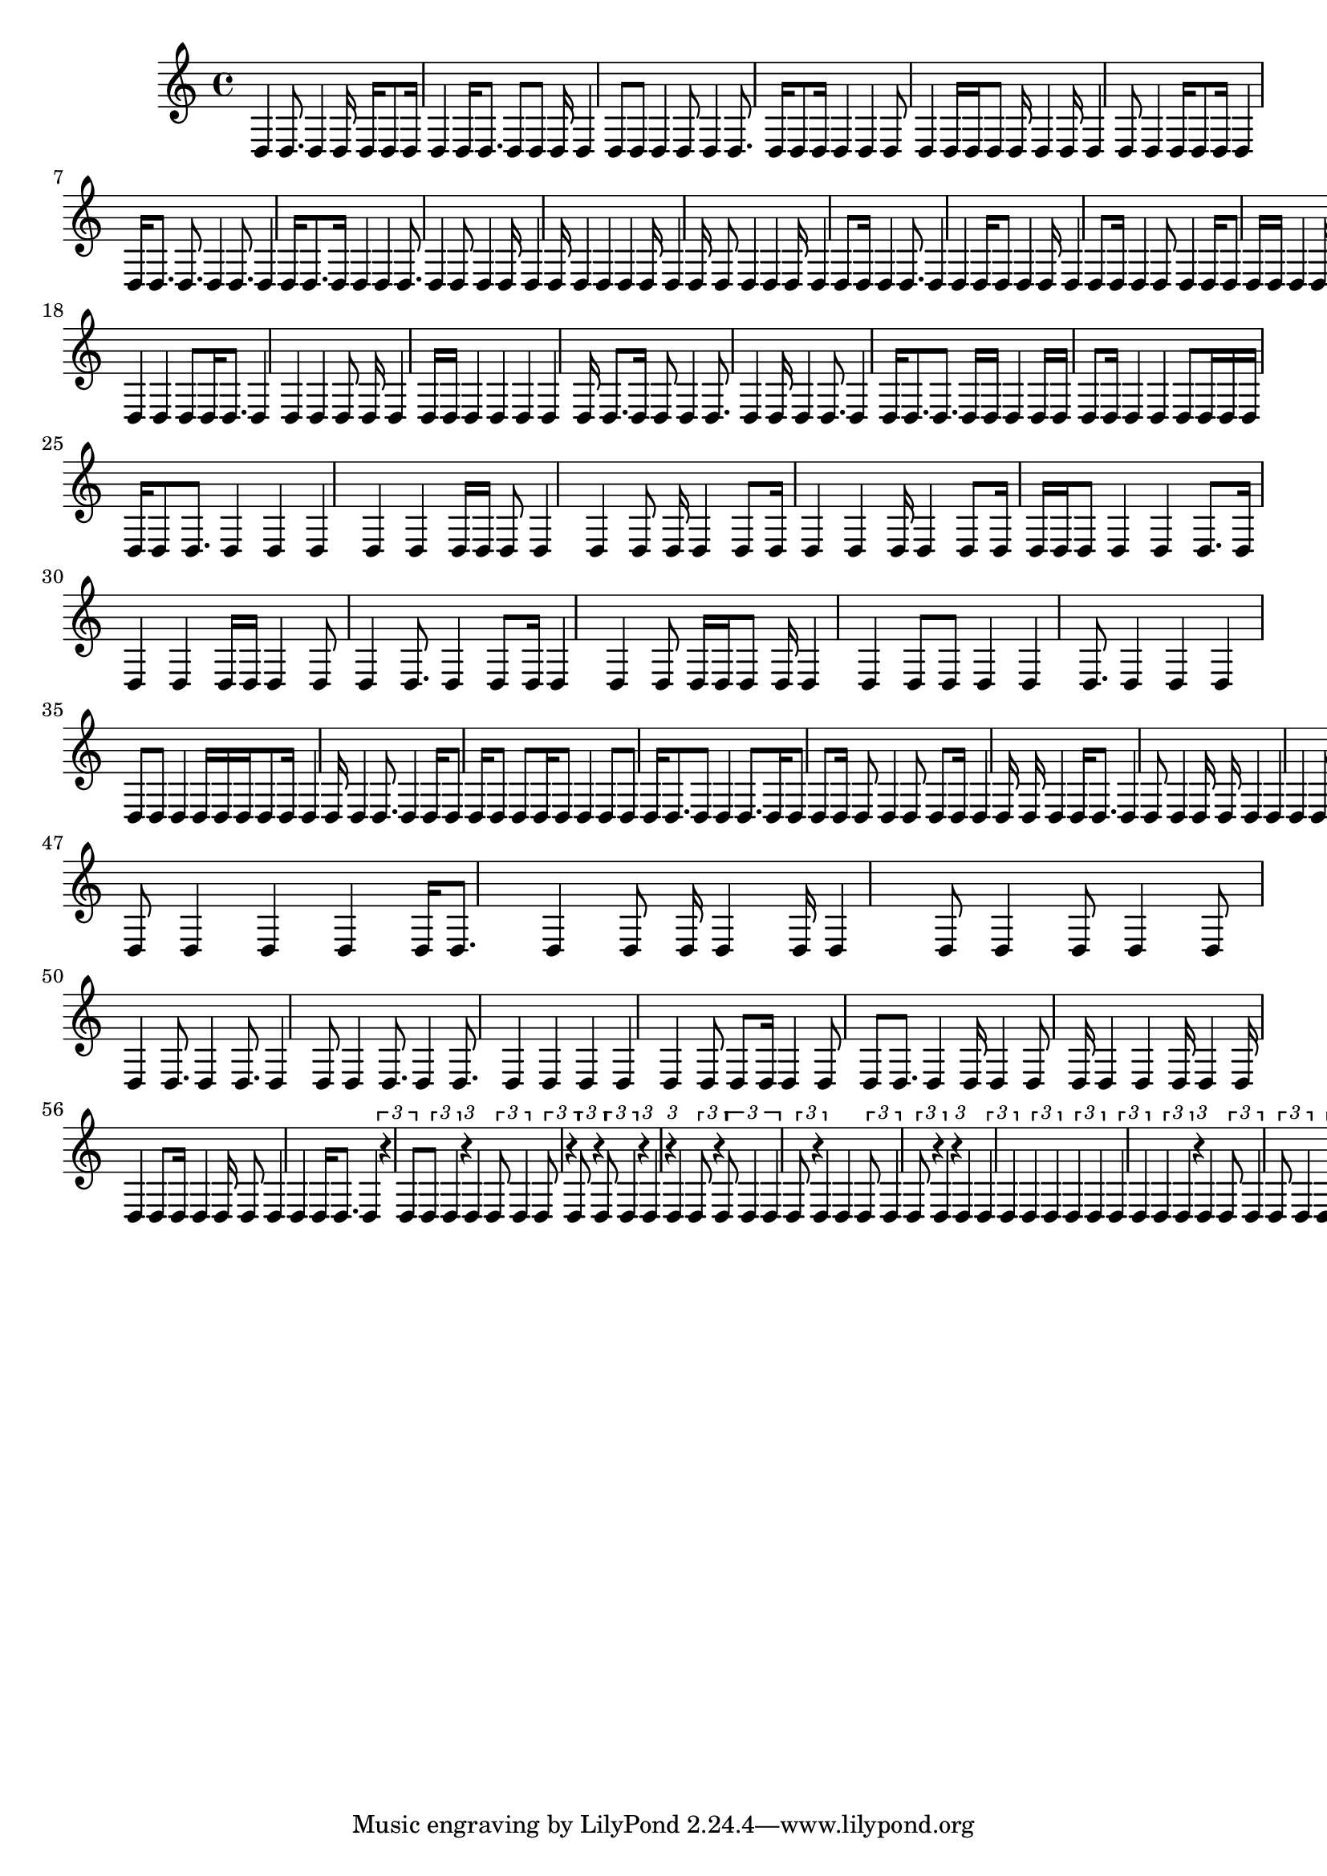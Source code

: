 \version "2.24.0"
\language "english"

{
  d4
  d8. d4
  d16 d16 d8
  d16 d4
  d16 d8.
  d8 d8
  d16 d4 d8
  d8 d4
  d8 d4
  d8. d16
  d8 d16 d4
  d4
  d8 d4
  d16 d16 d8
  d16 d4 d16
  d4
  d8 d4
  d16 d8 d16
  d4
  d16 d8.
  d8. d4
  d8. d4
  d16 d8.
  d16 d4 d4
  d8. d4
  d8 d4
  d16 d4
  d16 d4 d4
  d4 d16 d4
  d16 d8 d4
  d4
  d16 d4
  d8 d16 d4
  d8. d4
  d4
  d16 d8 d4
  d16 d4
  d8 d16 d4
  d8 d4
  d16 d8 d16
  d16 d4
  d16 d16 d4
  d8 d4
  d4 d4
  d4 d4
  d16 d4 d16 d4
  d8. d4
  d4 d8 d16
  d8. d4
  d4 d4
  d8 d16 d4
  d16 d16 d4
  d4 d4 d4
  d16 d8.
  d16 d8 d4
  d8. d4
  d16 d4
  d8. d4
  d16 d8.
  d8. d16
  d16 d4 d16
  d16 d8 d16
  d4 d4
  d8 d16 d16
  d16 d16 d8
  d8. d4
  d4 d4 d4
  d4 d16 d16
  d8 d4 d4
  d8 d16 d4
  d8 d16 d4
  d4 d16 d4
  d8 d16 d16
  d16 d8 d4
  d4
  d8. d16
  d4
  d4
  d16 d16 d4
  d8 d4
  d8. d4
  d8 d16 d4
  d4 d8
  d16 d16 d8
  d16 d4 d4
  d8 d8
  d4 d4
  d8. d4
  d4 d4
  d8 d8
  d4 d16 d16
  d16 d8 d16
  d4 d16 d4
  d8. d4
  d16 d8 d16
  d8 d8
  d16 d8 d4
  d8 d8
  d16 d8.
  d8 d4
  d8. d16
  d8 d8
  d16 d8 d4
  d8 d8
  d16 d4
  d16 d16 d4
  d16 d8.
  d4
  d8 d4
  d16 d16 d4 d4
  d4
  d8. d4
  d8 d4
  d8 d4
  d16 d8 d4
  d8. d4
  d8 d4
  d8. d4
  d16 d16 d16 d4
  d16 d8.
  d4
  d8. d4
  d16 d4
  d8 d8
  d4
  d4
  d4
  d16 d8.
  d4
  d8 d16 d4
  d16 d4
  d8 d4
  d8 d4
  d8 d4
  d8. d4
  d8. d4
  d8 d4
  d8. d4
  d8. d4
  d4
  d4
  d4 d4
  d8 d8
  d16 d4
  d8 d8
  d8. d4
  d16 d4
  d8 d16 d4
  d4
  d16 d4
  d16 d4
  d8 d16 d4
  d16 d8 d4
  d4
  d16 d8.
  d4
  \tuplet 3/2 { r4 d8 }
  \tuplet 3/2 { d8 d4 }
  \tuplet 3/2 { r4 d4 }
  \tuplet 3/2 { d8 d4 }
  \tuplet 3/2 { d8 r4 }
  \tuplet 3/2 { d8 r4 }
  \tuplet 3/2 { d8 d4 }
  \tuplet 3/2 { r4 d4 }
  \tuplet 3/2 { r4 d4 }
  \tuplet 3/2 { d8 r4 }
  \tuplet 3/2 { d8 d4 d4 }
  \tuplet 3/2 { d8 r4 }
  d4
  d4
  \tuplet 3/2 { d8 d4 }
  \tuplet 3/2 { d8 r4 }
  d4
  \tuplet 3/2 { r4 d4 }
  \tuplet 3/2 { d4 d4 }
  \tuplet 3/2 { d4 d4 }
  \tuplet 3/2 { d4 d4 }
  \tuplet 3/2 { d4 d4 }
  \tuplet 3/2 { d4 d4 }
  \tuplet 3/2 { r4 d4 }
  \tuplet 3/2 { d8 d4 }
  \tuplet 3/2 { d8 d4 }
  \tuplet 3/2 { d8 d4 }
  \tuplet 3/2 { d8 d8 d4 }
  \tuplet 3/2 { d8 d4 }
  \tuplet 3/2 { d8 r4 }
  d4
  \tuplet 3/2 { d8 d8 d4 }
  \tuplet 3/2 { d4 d4 }
  \tuplet 3/2 { d4 d4 }
  \tuplet 3/2 { d4 d4 }
  \tuplet 3/2 { d4 d4 }
  \tuplet 3/2 { d4 d4 }
  \tuplet 3/2 { d4 d4 }
  \tuplet 3/2 { d4 d4 }
  \tuplet 3/2 { d4 d4 }
  \tuplet 3/2 { d4 d4 }
  \tuplet 3/2 { d4 d4 }
  \tuplet 3/2 { d4 d4 }
  \tuplet 3/2 { d4 d4 }
  \tuplet 3/2 { d4 d4 }
  \tuplet 3/2 { d4 d4 }
  \tuplet 3/2 { d4 d4 }
  \tuplet 3/2 { d4 d4 }
  \tuplet 3/2 { d4 d4 }
  \tuplet 3/2 { d4 d4 }
  \tuplet 3/2 { d4 d4 }
  \tuplet 3/2 { d4 d4 }
  \tuplet 3/2 { d4 d4 }
  \tuplet 3/2 { d4 d4 }
  \tuplet 3/2 { d4 d4 }
  \tuplet 3/2 { d4 d4 }
  \tuplet 3/2 { d4 d4 }
  \tuplet 3/2 { d4 d4 }
  \tuplet 3/2 { d4 d4 }
  \tuplet 3/2 { d4 d4 }
  \tuplet 3/2 { d4 d4 }
  \tuplet 3/2 { d4 d4 }
  \tuplet 3/2 { d4 d4 }
  \tuplet 3/2 { d4 d4 }
  \tuplet 3/2 { d4 d4 }
  \tuplet 3/2 { d4 d4 }
  \tuplet 3/2 { d4 d4 }
  \tuplet 3/2 { d4 d4 }
  \tuplet 3/2 { d4 d4 }
  \tuplet 3/2 { d4 d4 }
  \tuplet 3/2 { d4 d4 }
  \tuplet 3/2 { d4 d4 }
  \tuplet 3/2 { d4 d4 }
  \tuplet 3/2 { d4 d4 }
  \tuplet 3/2 { d4 d4 }
  \tuplet 3/2 { d4 d4 }
  \tuplet 3/2 { d4 d4 }
  \tuplet 3/2 { d4 d4 }
  \tuplet 3/2 { d4 d4 }
  \tuplet 3/2 { d4 d4 }
  \tuplet 3/2 { d4 d4 }
  \tuplet 3/2 { d4 d4 }
  \tuplet 3/2 { d4 d4 }
  \tuplet 3/2 { d4 d4 }
  \tuplet 3/2 { d4 d4 }
  \tuplet 3/2 { d4 d4 }
  \tuplet 3/2 { d4 d4 }
  \tuplet 3/2 { d4 d4 }
  \tuplet 3/2 { d4 d4 }
  \tuplet 3/2 { d4 d4 }
  \tuplet 3/2 { d4 d4 }
  \tuplet 3/2 { d4 d4 }
  \tuplet 3/2 { d4 d4 }
  \tuplet 3/2 { d4 d4 }
  \tuplet 3/2 { d4 d4 }
  \tuplet 3/2 { d4 d4 }
  \tuplet 3/2 { d4 d4 }
  \tuplet 3/2 { d4 d4 }
  \tuplet 3/2 { d4 d4 }
  \tuplet 3/2 { d4 d4 }
  \tuplet 3/2 { d4 d4 }
  \tuplet 3/2 { d4 d4 }
  \tuplet 3/2 { d4 d4 }
  \tuplet 3/2 { d4 d4 }
  \tuplet 3/2 { d4 d4 }
  \tuplet 3/2 { d4 d4 }
  \tuplet 3/2 { d4 d4 }
  \tuplet 3/2 { d4 d4 }
  \tuplet 3/2 { d4 d4 }
  \tuplet 3/2 { d4 d4 }
  \tuplet 3/2 { d4 d4 }
  \tuplet 3/2 { d4 d4 }
  \tuplet 3/2 { d4 d4 }
  \tuplet 3/2 { d4 d4 }
  \tuplet 3/2 { d4 d4 }
  \tuplet 3/2 { d4 d4 }
  \tuplet 3/2 { d4 d4 }
  \tuplet 3/2 { d4 d4 }
  \tuplet 3/2 { d4 d4 }
  \tuplet 3/2 { d4 d4 }
  \tuplet 3/2 { d4 d4 }
  \tuplet 3/2 { d4 d4 }
  \tuplet 3/2 { d4 d4 }
  \tuplet 3/2 { d4 d4 }
  \tuplet 3/2 { d4 d4 }
  \tuplet 3/2 { d4 d4 }
  \tuplet 3/2 { d4 d4 }
  \tuplet 3/2 { d4 d4 }
  \tuplet 3/2 { d4 d4 }
  \tuplet 3/2 { r4 d4 }
  \tuplet 3/2 { d4 d4 }
  \tuplet 3/2 { d4 d4 }
  \tuplet 3/2 { d4 d4 }
  \tuplet 3/2 { d4 d4 }
  \tuplet 3/2 { d4 d4 }
  \tuplet 3/2 { d4 d4 }
  \tuplet 3/2 { d4 d4 }
  \tuplet 3/2 { d4 d4 }
  \tuplet 3/2 { d4 d4 }
  \tuplet 3/2 { d4 d4 }
  \tuplet 3/2 { d4 d4 }
  \tuplet 3/2 { d4 d4 }
  \tuplet 3/2 { r4 d4 }
  \tuplet 3/2 { r4 d4 }
  \tuplet 3/2 { d4 d4 }
  \tuplet 3/2 { d4 d4 }
  \tuplet 3/2 { d4 d4 }
  \tuplet 3/2 { d4 d4 }
  \tuplet 3/2 { d4 d4 }
  \tuplet 3/2 { d4 d4 }
  \tuplet 3/2 { d4 d4 }
  \tuplet 3/2 { d4 d4 }
  \tuplet 3/2 { d4 d4 }
  \tuplet 3/2 { d4 d4 }
  \tuplet 3/2 { d4 d4 }
  \tuplet 3/2 { d4 d4 }
  \tuplet 3/2 { d4 d4 }
  \tuplet 3/2 { d4 d4 }
  \tuplet 3/2 { d4 d4 }
  \tuplet 3/2 { d4 d4 }
  \tuplet 3/2 { d4 d4 }
  \tuplet 3/2 { d4 d4 }
  \tuplet 3/2 { d4 d4 }
  \tuplet 3/2 { d4 d4 }
  \tuplet 3/2 { d4 d4 }
  \tuplet 3/2 { d4 d4 }
  \tuplet 3/2 { d4 d4 }
  \tuplet 3/2 { d4 d4 }
  \tuplet 3/2 { d4 d4 }
  \tuplet 3/2 { d4 d4 }
  \tuplet 3/2 { r4 d4 }
  \tuplet 3/2 { d4 d4 }
  \tuplet 3/2 { d4 d4 }
  \tuplet 3/2 { d4 d4 }
  \tuplet 3/2 { d4 d4 }
  \tuplet 3/2 { d4 d4 }
  \tuplet 3/2 { d4 d4 }
  \tuplet 3/2 { r4 d4 }
  \tuplet 3/2 { d4 d4 }
  \tuplet 3/2 { d4 d4 }
  \tuplet 3/2 { d4 d4 }
  \tuplet 3/2 { d4 d4 }
  \tuplet 3/2 { d4 d4 }
  \tuplet 3/2 { d4 d4 }
  \tuplet 3/2 { d4 d4 }
  \tuplet 3/2 { d4 d4 }
  \tuplet 3/2 { d4 d4 }
  \tuplet 3/2 { d4 d4 }
  \tuplet 3/2 { d4 d4 }
  \tuplet 3/2 { d4 d4 }
  \tuplet 3/2 { d4 d4 }
  \tuplet 3/2 { d4 d4 }
  \tuplet 3/2 { d4 d4 }
  \tuplet 3/2 { d4 d4 }
  \tuplet 3/2 { d4 d4 }
  \tuplet 3/2 { d4 d4 }
  \tuplet 3/2 { d4 d4 }
  \tuplet 3/2 { d4 d4 }
  \tuplet 3/2 { d4 d4 }
  \tuplet 3/2 { d4 d4 }
  \tuplet 3/2 { d4 d4 }
  \tuplet 3/2 { d4 d4 }
  \tuplet 3/2 { d4 d4 }
  \tuplet 3/2 { d4 d4 }
  \tuplet 3/2 { d4 d4 }
  \tuplet 3/2 { d4 d4 }
  \tuplet 3/2 { d4 d4 }
  \tuplet 3/2 { d4 d4 }
  \tuplet 3/2 { d4 d4 }
  \tuplet 3/2 { d4 d4 }
  \tuplet 3/2 { d4 d4 }
  \tuplet 3/2 { d4 d4 }
  \tuplet 3/2 { d4 d4 }
  \tuplet 3/2 { d4 d4 }
  \tuplet 3/2 { d4 d4 }
  \tuplet 3/2 { d4 d4 }
  \tuplet 3/2 { d4 d4 }
  \tuplet 3/2 { d4 d4 }
  \tuplet 3/2 { d4 d4 }
  \tuplet 3/2 { d4 d4 }
  \tuplet 3/2 { d4 d4 }
  \tuplet 3/2 { d4 d4 }
  \tuplet 3/2 { d4 d4 }
  \tuplet 3/2 { d4 d4 }
  \tuplet 3/2 { d4 d4 }
  \tuplet 3/2 { d4 d4 }
  \tuplet 3/2 { d4 d4 }
  \tuplet 3/2 { d4 d4 }
  \tuplet 3/2 { d4 d4 }
  \tuplet 3/2 { d4 d4 }
  \tuplet 3/2 { d4 d4 }
  \tuplet 3/2 { d4 d4 }
  \tuplet 3/2 { d4 d4 }
  \tuplet 3/2 { d4 d4 }
  \tuplet 3/2 { d4 d4 }
  \tuplet 3/2 { d4 d4 }
  \tuplet 3/2 { d4 d4 }
  \tuplet 3/2 { d4 d4 }
  \tuplet 3/2 { d4 d4 }
  \tuplet 3/2 { d4 d4 }
  \tuplet 3/2 { d4 d4 }
  \tuplet 3/2 { d4 d4 }
  \tuplet 3/2 { d4 d4 }
  \tuplet 3/2 { d4 d4 }
  \tuplet 3/2 { d4 d4 }
  \tuplet 3/2 { d4 d4 }
  \tuplet 3/2 { d4 d4 }
  \tuplet 3/2 { d4 d4 }
  \tuplet 3/2 { d4 d4 }
  \tuplet 3/2 { d4 d4 }
  \tuplet 3/2 { d4 d4 }
  \tuplet 3/2 { d4 d4 }
  \tuplet 3/2 { d4 d4 }
  \tuplet 3/2 { d4 d4 }
  \tuplet 3/2 { d4 d4 }
  \tuplet 3/2 { d4 d4 }
  \tuplet 3/2 { d4 d4 }
  \tuplet 3/2 { d4 d4 }
  \tuplet 3/2 { d4 d4 }
  \tuplet 3/2 { d4 d4 }
  \tuplet 3/2 { d4 d4 }
  \tuplet 3/2 { d4 d4 }
  \tuplet 3/2 { d4 d4 }
  \tuplet 3/2 { d4 d4 }
  \tuplet 3/2 { d4 d4 }
}